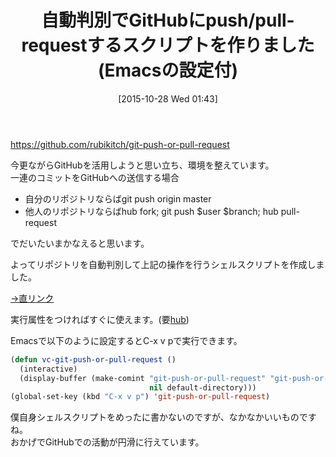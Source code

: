 #+BLOG: rubikitch
#+POSTID: 1219
#+BLOG: rubikitch
#+DATE: [2015-10-28 Wed 01:43]
#+PERMALINK: git-push-or-pull-request
#+OPTIONS: toc:nil num:nil todo:nil pri:nil tags:nil ^:nil \n:t -:nil
#+ISPAGE: nil
#+DESCRIPTION:
# (progn (erase-buffer)(find-file-hook--org2blog/wp-mode))
#+BLOG: rubikitch
#+CATEGORY: git
#+DESCRIPTION: シェルスクリプトgit-push-or-pull-requestをリリース。EmacsでC-x v pで実行する設定も付けました。
#+TITLE: 自動判別でGitHubにpush/pull-requestするスクリプトを作りました(Emacsの設定付)
#+TAGS: vc
#+begin: org2blog-tags
# content-length: 912

#+end:
https://github.com/rubikitch/git-push-or-pull-request

今更ながらGitHubを活用しようと思い立ち、環境を整えています。
一連のコミットをGitHubへの送信する場合
- 自分のリポジトリならばgit push origin master
- 他人のリポジトリならばhub fork; git push $user $branch; hub pull-request
でだいたいまかなえると思います。

よってリポジトリを自動判別して上記の操作を行うシェルスクリプトを作成しました。

[[https://raw.githubusercontent.com/rubikitch/git-push-or-pull-request/master/git-push-or-pull-request][→直リンク]]

実行属性をつければすぐに使えます。(要[[https://github.com/github/hub][hub]])

Emacsで以下のように設定するとC-x v pで実行できます。

#+BEGIN_SRC emacs-lisp
(defun vc-git-push-or-pull-request ()
  (interactive)
  (display-buffer (make-comint "git-push-or-pull-request" "git-push-or-pull-request"
                               nil default-directory)))
(global-set-key (kbd "C-x v p") 'git-push-or-pull-request)
#+END_SRC

僕自身シェルスクリプトをめったに書かないのですが、なかなかいいものですね。
おかげでGitHubでの活動が円滑に行えています。



# (progn (forward-line 1)(shell-command "screenshot-time.rb org_template" t))

